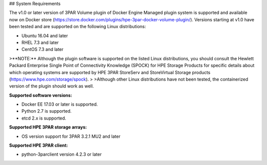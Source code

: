 ## System Requirements

The v1.0 or later version of 3PAR Volume plugin of Docker Engine Managed plugin system is supported and available now on Docker store (https://store.docker.com/plugins/hpe-3par-docker-volume-plugin/).
Versions starting at v1.0 have been tested and are supported on the following Linux distributions:

* Ubuntu 16.04 and later
* RHEL 7.3 and later
* CentOS 7.3 and later

>**NOTE:** Although the plugin software is supported on the listed Linux distributions, you should consult the Hewlett Packard Enterprise Single Point of Connectivity Knowledge (SPOCK) for HPE Storage Products for specific details about which operating systems are supported by HPE 3PAR StoreServ and StoreVirtual Storage products (https://www.hpe.com/storage/spock).
>
>Although other Linux distributions have not been tested, the containerized version of the plugin should work as well.

**Supported software versions:**

* Docker EE 17.03 or later is supported.
* Python 2.7 is supported.
* etcd 2.x is supported.

**Supported HPE 3PAR storage arrays:**

* OS version support for 3PAR 3.2.1 MU2 and later

**Supported HPE 3PAR client:**

* python-3parclient version 4.2.3 or later
